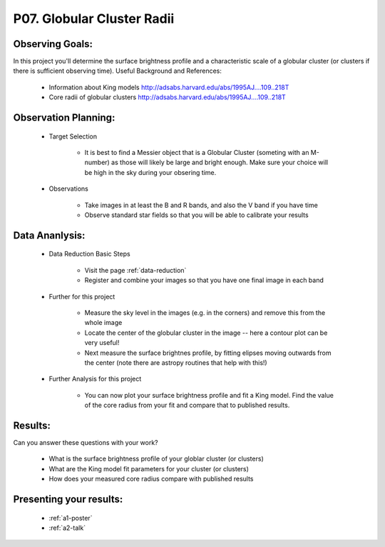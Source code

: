 .. _p7-globular-cluster-radii:

P07. Globular Cluster Radii
===========================

Observing Goals:
^^^^^^^^^^^^^^^^

In this project you'll determine the surface brightness profile and a characteristic scale of a globular cluster (or clusters if there is sufficient observing time). 
Useful Background and References:

    * Information about King models http://adsabs.harvard.edu/abs/1995AJ....109..218T 
    * Core radii of globular clusters http://adsabs.harvard.edu/abs/1995AJ....109..218T

Observation Planning:
^^^^^^^^^^^^^^^^^^^^^

    * Target Selection

        * It is best to find a Messier object that is a Globular Cluster (someting with an M-number) as those will likely be large and bright enough. Make sure your choice will be high in the sky during your obsering time.

    * Observations

        * Take images in at least the B and R bands, and also the V band if you have time

        * Observe standard star fields so that you will be able to calibrate your results

Data Ananlysis:
^^^^^^^^^^^^^^^

    * Data Reduction Basic Steps

        * Visit the page :ref:`data-reduction`
        * Register and combine your images so that you have one final image in each band

    * Further for this project

        * Measure the sky level in the images (e.g. in the corners) and remove this from the whole image
        * Locate the center of the globular cluster in the image -- here a contour plot can be very useful!
        * Next measure the surface brightnes profile, by fitting elipses moving outwards from the center (note there are astropy routines that help with this!)

    * Further Analysis for this project

        * You can now plot your surface brightness profile and fit a King model. Find the value of the core radius from your fit and compare that to published results.

Results:
^^^^^^^^

Can you answer these questions with your work?

    * What is the surface brightness profile of your globlar cluster (or clusters)
    * What are the King model fit parameters for your cluster (or clusters)
    * How does your measured core radius compare with published results

Presenting your results:
^^^^^^^^^^^^^^^^^^^^^^^^

   - :ref:`a1-poster`
   - :ref:`a2-talk`
